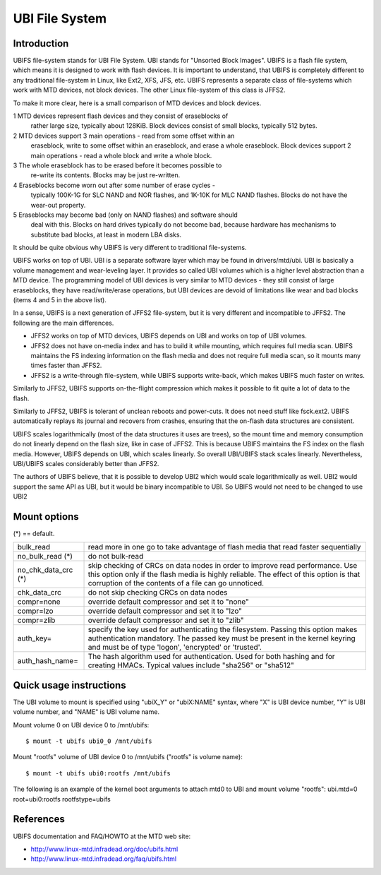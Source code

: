 .. SPDX-License-Identifier: GPL-2.0

===============
UBI File System
===============

Introduction
============

UBIFS file-system stands for UBI File System. UBI stands for "Unsorted
Block Images". UBIFS is a flash file system, which means it is designed
to work with flash devices. It is important to understand, that UBIFS
is completely different to any traditional file-system in Linux, like
Ext2, XFS, JFS, etc. UBIFS represents a separate class of file-systems
which work with MTD devices, not block devices. The other Linux
file-system of this class is JFFS2.

To make it more clear, here is a small comparison of MTD devices and
block devices.

1 MTD devices represent flash devices and they consist of eraseblocks of
  rather large size, typically about 128KiB. Block devices consist of
  small blocks, typically 512 bytes.
2 MTD devices support 3 main operations - read from some offset within an
  eraseblock, write to some offset within an eraseblock, and erase a whole
  eraseblock. Block  devices support 2 main operations - read a whole
  block and write a whole block.
3 The whole eraseblock has to be erased before it becomes possible to
  re-write its contents. Blocks may be just re-written.
4 Eraseblocks become worn out after some number of erase cycles -
  typically 100K-1G for SLC NAND and NOR flashes, and 1K-10K for MLC
  NAND flashes. Blocks do not have the wear-out property.
5 Eraseblocks may become bad (only on NAND flashes) and software should
  deal with this. Blocks on hard drives typically do not become bad,
  because hardware has mechanisms to substitute bad blocks, at least in
  modern LBA disks.

It should be quite obvious why UBIFS is very different to traditional
file-systems.

UBIFS works on top of UBI. UBI is a separate software layer which may be
found in drivers/mtd/ubi. UBI is basically a volume management and
wear-leveling layer. It provides so called UBI volumes which is a higher
level abstraction than a MTD device. The programming model of UBI devices
is very similar to MTD devices - they still consist of large eraseblocks,
they have read/write/erase operations, but UBI devices are devoid of
limitations like wear and bad blocks (items 4 and 5 in the above list).

In a sense, UBIFS is a next generation of JFFS2 file-system, but it is
very different and incompatible to JFFS2. The following are the main
differences.

* JFFS2 works on top of MTD devices, UBIFS depends on UBI and works on
  top of UBI volumes.
* JFFS2 does not have on-media index and has to build it while mounting,
  which requires full media scan. UBIFS maintains the FS indexing
  information on the flash media and does not require full media scan,
  so it mounts many times faster than JFFS2.
* JFFS2 is a write-through file-system, while UBIFS supports write-back,
  which makes UBIFS much faster on writes.

Similarly to JFFS2, UBIFS supports on-the-flight compression which makes
it possible to fit quite a lot of data to the flash.

Similarly to JFFS2, UBIFS is tolerant of unclean reboots and power-cuts.
It does not need stuff like fsck.ext2. UBIFS automatically replays its
journal and recovers from crashes, ensuring that the on-flash data
structures are consistent.

UBIFS scales logarithmically (most of the data structures it uses are
trees), so the mount time and memory consumption do not linearly depend
on the flash size, like in case of JFFS2. This is because UBIFS
maintains the FS index on the flash media. However, UBIFS depends on
UBI, which scales linearly. So overall UBI/UBIFS stack scales linearly.
Nevertheless, UBI/UBIFS scales considerably better than JFFS2.

The authors of UBIFS believe, that it is possible to develop UBI2 which
would scale logarithmically as well. UBI2 would support the same API as UBI,
but it would be binary incompatible to UBI. So UBIFS would not need to be
changed to use UBI2


Mount options
=============

(*) == default.

====================	=======================================================
bulk_read		read more in one go to take advantage of flash
			media that read faster sequentially
no_bulk_read (*)	do not bulk-read
no_chk_data_crc (*)	skip checking of CRCs on data nodes in order to
			improve read performance. Use this option only
			if the flash media is highly reliable. The effect
			of this option is that corruption of the contents
			of a file can go unnoticed.
chk_data_crc		do not skip checking CRCs on data nodes
compr=none              override default compressor and set it to "none"
compr=lzo               override default compressor and set it to "lzo"
compr=zlib              override default compressor and set it to "zlib"
auth_key=		specify the key used for authenticating the filesystem.
			Passing this option makes authentication mandatory.
			The passed key must be present in the kernel keyring
			and must be of type 'logon', 'encrypted' or 'trusted'.
auth_hash_name=		The hash algorithm used for authentication. Used for
			both hashing and for creating HMACs. Typical values
			include "sha256" or "sha512"
====================	=======================================================


Quick usage instructions
========================

The UBI volume to mount is specified using "ubiX_Y" or "ubiX:NAME" syntax,
where "X" is UBI device number, "Y" is UBI volume number, and "NAME" is
UBI volume name.

Mount volume 0 on UBI device 0 to /mnt/ubifs::

    $ mount -t ubifs ubi0_0 /mnt/ubifs

Mount "rootfs" volume of UBI device 0 to /mnt/ubifs ("rootfs" is volume
name)::

    $ mount -t ubifs ubi0:rootfs /mnt/ubifs

The following is an example of the kernel boot arguments to attach mtd0
to UBI and mount volume "rootfs":
ubi.mtd=0 root=ubi0:rootfs rootfstype=ubifs

References
==========

UBIFS documentation and FAQ/HOWTO at the MTD web site:

- http://www.linux-mtd.infradead.org/doc/ubifs.html
- http://www.linux-mtd.infradead.org/faq/ubifs.html
